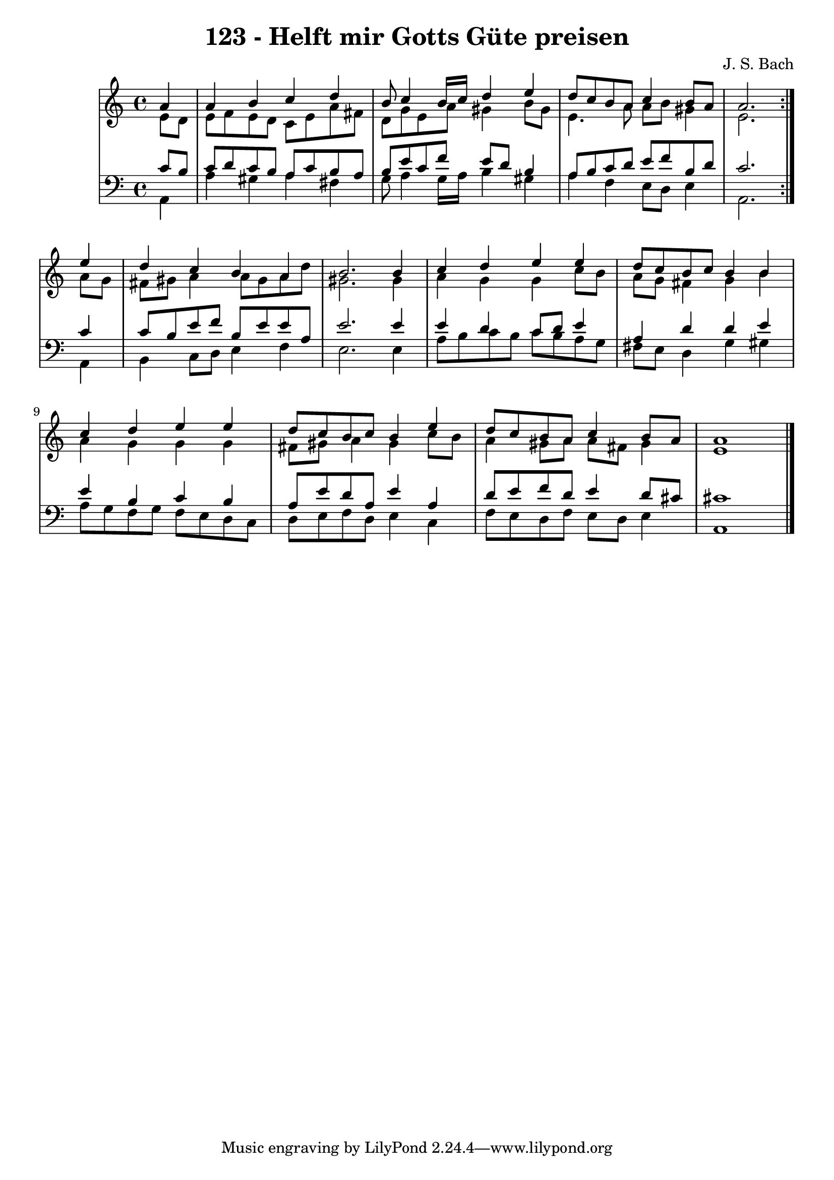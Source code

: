 \version "2.10.33"

\header {
  title = "123 - Helft mir Gotts Güte preisen"
  composer = "J. S. Bach"
}


global = {
  \time 4/4
  \key a \minor
}


soprano = \relative c'' {
  \repeat volta 2 {
    \partial 4 a4 
    a4 b4 c4 d4 
    b8 c4 b16 c16 d4 e4 
    d8 c8 b8 a8 c4 b8 a8 
    a2. } e'4 
  d4 c4 b4 a4   %5
  b2. b4 
  c4 d4 e4 e4 
  d8 c8 b8 c8 b4 b4 
  c4 d4 e4 e4 
  d8 c8 b8 c8 b4 e4   %10
  d8 c8 b8 a8 c4 b8 a8 
  a1 
  
}

alto = \relative c' {
  \repeat volta 2 {
    \partial 4 e8  d8 
    e8 f8 e8 d8 c8 e8 a8 fis8 
    d8 g8 e8 a8 gis4 b8 gis8 
    e4. a8 a8 b8 gis4 
    e2. } a8 g8 
  fis8 gis8 a4 a8 gis8 a8 d8   %5
  gis,2. gis4 
  a4 g4 g4 c8 b8 
  a8 g8 fis4 g4 b4 
  a4 g4 g4 g4 
  fis8 gis8 a4 gis4 c8 b8   %10
  a4 gis8 a8 a8 fis8 gis4 
  e1 
  
}

tenor = \relative c' {
  \repeat volta 2 {
    \partial 4 c8  b8 
    c8 d8 c8 b8 a8 c8 b8 a8 
    b8 e8 c8 f8 e8 d8 b4 
    a8 b8 c8 d8 e8 f8 b,8 d8 
    c2. } c4 
  c8 b8 e8 f8 b,8 e8 e8 a,8   %5
  e'2. e4 
  e4 d4 c8 d8 e4 
  a,4 d4 d4 e4 
  e4 b4 c4 b4 
  a8 e'8 d8 a8 e'4 a,4   %10
  d8 e8 f8 d8 e4 d8 cis8 
  cis1 
  
}

baixo = \relative c {
  \repeat volta 2 {
    \partial 4 a4 
    a'4 gis4 a4 fis4 
    g8 a4 g16 a16 b4 gis4 
    a4 f4 e8 d8 e4 
    a,2. } a4 
  b4 c8 d8 e4 f4   %5
  e2. e4 
  a8 b8 c8 b8 c8 b8 a8 g8 
  fis8 e8 d4 g4 gis4 
  a8 g8 f8 g8 f8 e8 d8 c8 
  d8 e8 f8 d8 e4 c4   %10
  f8 e8 d8 f8 e8 d8 e4 
  a,1 
  
}

\score {
  <<
    \new StaffGroup <<
      \override StaffGroup.SystemStartBracket #'style = #'line 
      \new Staff {
        <<
          \global
          \new Voice = "soprano" { \voiceOne \soprano }
          \new Voice = "alto" { \voiceTwo \alto }
        >>
      }
      \new Staff {
        <<
          \global
          \clef "bass"
          \new Voice = "tenor" {\voiceOne \tenor }
          \new Voice = "baixo" { \voiceTwo \baixo \bar "|."}
        >>
      }
    >>
  >>
  \layout {}
  \midi {}
}